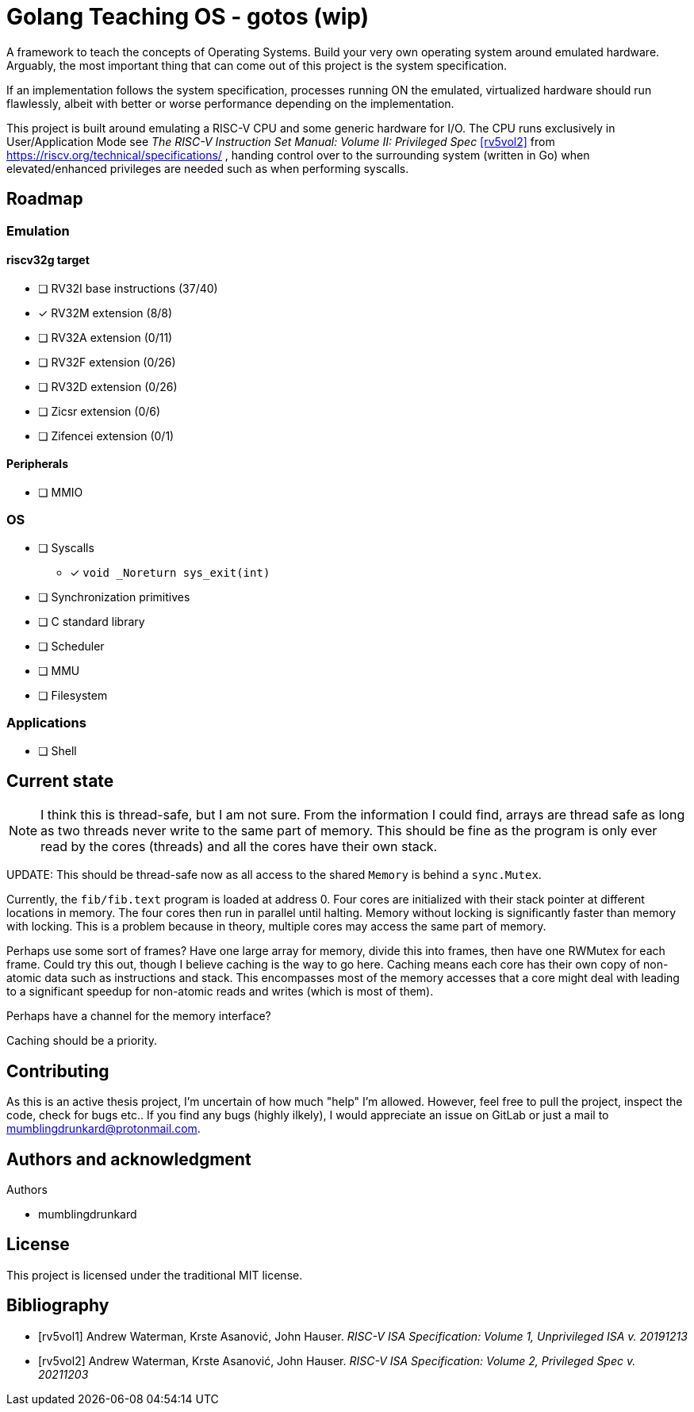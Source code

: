 = Golang Teaching OS - gotos (wip)

A framework to teach the concepts of Operating Systems.
Build your very own operating system around emulated hardware.
Arguably, the most important thing that can come out of this project is the system specification.

If an implementation follows the system specification, processes running ON the emulated, virtualized hardware should run flawlessly, albeit with better or worse performance depending on the implementation.

This project is built around emulating a RISC-V CPU and some generic hardware for I/O.
The CPU runs exclusively in User/Application Mode see _The RISC-V Instruction Set Manual: Volume II: Privileged Spec_ <<rv5vol2>> from https://riscv.org/technical/specifications/ , handing control over to the surrounding system (written in Go) when elevated/enhanced privileges are needed such as when performing syscalls.

== Roadmap

=== Emulation

==== riscv32g target

- [ ] RV32I base instructions (37/40)
- [*] RV32M extension (8/8)
- [ ] RV32A extension (0/11)
- [ ] RV32F extension (0/26)
- [ ] RV32D extension (0/26)
- [ ] Zicsr extension (0/6)
- [ ] Zifencei extension (0/1)

==== Peripherals

- [ ] MMIO

=== OS

* [ ] Syscalls
** [*] `void _Noreturn sys_exit(int)`

* [ ] Synchronization primitives

* [ ] C standard library

* [ ] Scheduler

* [ ] MMU

* [ ] Filesystem

=== Applications

* [ ] Shell

== Current state

[NOTE]
====
I think this is thread-safe, but I am not sure.
From the information I could find, arrays are thread safe as long as two threads never write to the same part of memory.
This should be fine as the program is only ever read by the cores (threads) and all the cores have their own stack.
====

UPDATE: This should be thread-safe now as all access to the shared `Memory` is behind a `sync.Mutex`.

Currently, the `fib/fib.text` program is loaded at address 0.
Four cores are initialized with their stack pointer at different locations in memory.
The four cores then run in parallel until halting.
Memory without locking is significantly faster than memory with locking.
This is a problem because in theory, multiple cores may access the same part of memory.

Perhaps use some sort of frames?
Have one large array for memory, divide this into frames, then have one RWMutex for each frame.
Could try this out, though I believe caching is the way to go here.
Caching means each core has their own copy of non-atomic data such as instructions and stack.
This encompasses most of the memory accesses that a core might deal with leading to a significant speedup for non-atomic reads and writes (which is most of them).

Perhaps have a channel for the memory interface?

Caching should be a priority.

== Contributing

As this is an active thesis project, I'm uncertain of how much "help" I'm allowed.
However, feel free to pull the project, inspect the code, check for bugs etc..
If you find any bugs (highly ilkely), I would appreciate an issue on GitLab or just a mail to mumblingdrunkard@protonmail.com.


== Authors and acknowledgment

.Authors
- mumblingdrunkard

== License

This project is licensed under the traditional MIT license.

[bibliography]
== Bibliography

- [[[rv5vol1]]] Andrew Waterman, Krste Asanović, John Hauser.
_RISC-V ISA Specification: Volume 1, Unprivileged ISA v. 20191213_
- [[[rv5vol2]]] Andrew Waterman, Krste Asanović, John Hauser.
_RISC-V ISA Specification: Volume 2, Privileged Spec v. 20211203_
